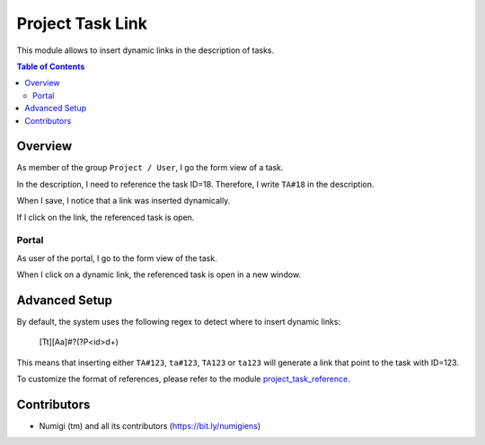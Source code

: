 Project Task Link
=================
This module allows to insert dynamic links in the description of tasks.

.. contents:: Table of Contents

Overview
--------
As member of the group ``Project / User``, I go the form view of a task.

.. image:: static/description/task_form.png

In the description, I need to reference the task ID=18.
Therefore, I write ``TA#18`` in the description.

.. image:: static/description/task_form_edit_mode.png

When I save, I notice that a link was inserted dynamically.

.. image:: static/description/task_form_saved.png

If I click on the link, the referenced task is open.

.. image:: static/description/linked_task_form.png

Portal
~~~~~~
As user of the portal, I go to the form view of the task.

.. image:: static/description/portal_task_with_link.png

When I click on a dynamic link, the referenced task is open in a new window.

.. image:: static/description/portal_linked_task.png

Advanced Setup
--------------
By default, the system uses the following regex to detect where to insert dynamic links:

..

    [Tt][Aa]\#?(?P<id>\d+)

This means that inserting either ``TA#123``, ``ta#123``, ``TA123`` or ``ta123``
will generate a link that point to the task with ID=123.

To customize the format of references, please refer to the module `project_task_reference <https://github.com/Numigi/odoo-project-addons/tree/12.0/project_task_reference>`_.

Contributors
------------
* Numigi (tm) and all its contributors (https://bit.ly/numigiens)
